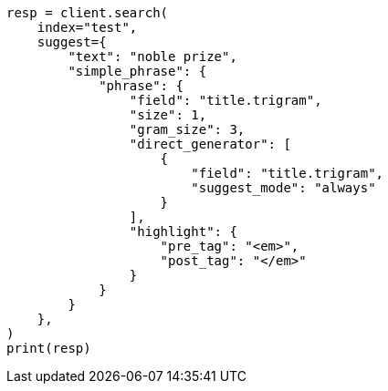 // This file is autogenerated, DO NOT EDIT
// search/suggesters/phrase-suggest.asciidoc:80

[source, python]
----
resp = client.search(
    index="test",
    suggest={
        "text": "noble prize",
        "simple_phrase": {
            "phrase": {
                "field": "title.trigram",
                "size": 1,
                "gram_size": 3,
                "direct_generator": [
                    {
                        "field": "title.trigram",
                        "suggest_mode": "always"
                    }
                ],
                "highlight": {
                    "pre_tag": "<em>",
                    "post_tag": "</em>"
                }
            }
        }
    },
)
print(resp)
----
